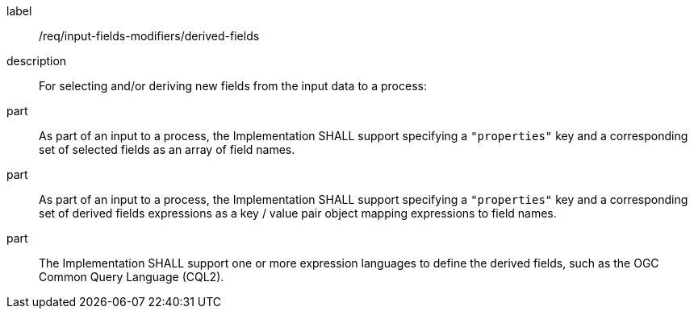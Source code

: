 [requirement]
====
[%metadata]
label:: /req/input-fields-modifiers/derived-fields
description:: For selecting and/or deriving new fields from the input data to a process:
part:: As part of an input to a process, the Implementation SHALL support specifying a `"properties"` key and a corresponding set of selected fields as an array of field names.
part:: As part of an input to a process, the Implementation SHALL support specifying a `"properties"` key and a corresponding set of derived fields expressions as a key / value pair object mapping expressions to field names.
part:: The Implementation SHALL support one or more expression languages to define the derived fields, such as the OGC Common Query Language (CQL2).
====
